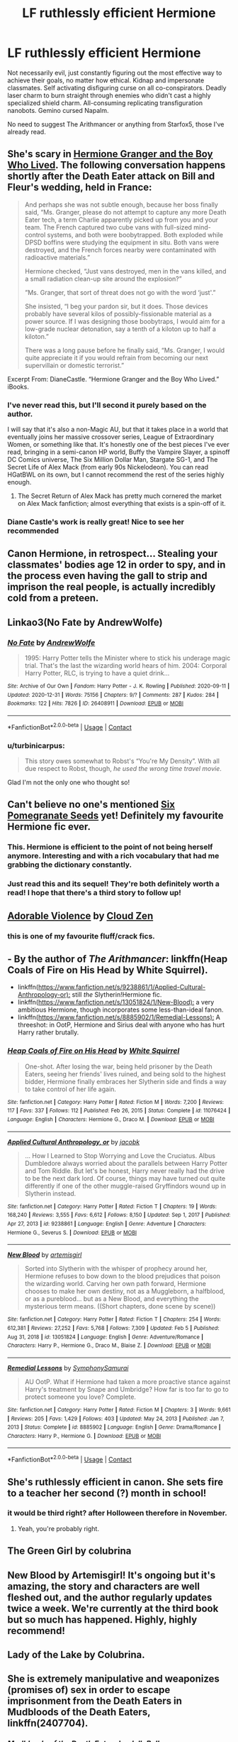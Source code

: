 #+TITLE: LF ruthlessly efficient Hermione

* LF ruthlessly efficient Hermione
:PROPERTIES:
:Author: 15_Redstones
:Score: 98
:DateUnix: 1612818162.0
:DateShort: 2021-Feb-09
:FlairText: Request
:END:
Not necessarily evil, just constantly figuring out the most effective way to achieve their goals, no matter how ethical. Kidnap and impersonate classmates. Self activating disfiguring curse on all co-conspirators. Deadly laser charm to burn straight through enemies who didn't cast a highly specialized shield charm. All-consuming replicating transfiguration nanobots. Gemino cursed Napalm.

No need to suggest The Arithmancer or anything from Starfox5, those I've already read.


** She's scary in [[https://www.tthfanfic.org/story.php?no=30822&rewrite=true][Hermione Granger and the Boy Who Lived]]. The following conversation happens shortly after the Death Eater attack on Bill and Fleur's wedding, held in France:

#+begin_quote
  And perhaps she was not subtle enough, because her boss finally said, “Ms. Granger, please do not attempt to capture any more Death Eater tech, a term Charlie apparently picked up from you and your team. The French captured two cube vans with full-sized mind-control systems, and both were boobytrapped. Both exploded while DPSD boffins were studying the equipment in situ. Both vans were destroyed, and the French forces nearby were contaminated with radioactive materials.”

  Hermione checked, “Just vans destroyed, men in the vans killed, and a small radiation clean-up site around the explosion?”

  ”Ms. Granger, that sort of threat does not go with the word ‘just'.”

  She insisted, “I beg your pardon sir, but it does. Those devices probably have several kilos of possibly-fissionable material as a power source. If I was designing those boobytraps, I would aim for a low-grade nuclear detonation, say a tenth of a kiloton up to half a kiloton.”

  There was a long pause before he finally said, “Ms. Granger, I would quite appreciate it if you would refrain from becoming our next supervillain or domestic terrorist.”
#+end_quote

Excerpt From: DianeCastle. “Hermione Granger and the Boy Who Lived.” iBooks.
:PROPERTIES:
:Author: InquisitorCOC
:Score: 34
:DateUnix: 1612831857.0
:DateShort: 2021-Feb-09
:END:

*** I've never read this, but I'll second it purely based on the author.

I will say that it's also a non-Magic AU, but that it takes place in a world that eventually joins her massive crossover series, League of Extraordinary Women, or something like that. It's honestly one of the best pieces I've ever read, bringing in a semi-canon HP world, Buffy the Vampire Slayer, a spinoff DC Comics universe, The Six Million Dollar Man, Stargate SG-1, and The Secret Life of Alex Mack (from early 90s Nickelodeon). You can read HGatBWL on its own, but I cannot recommend the rest of the series highly enough.
:PROPERTIES:
:Author: FelixtheSax
:Score: 16
:DateUnix: 1612838830.0
:DateShort: 2021-Feb-09
:END:

**** The Secret Return of Alex Mack has pretty much cornered the market on Alex Mack fanfiction; almost everything that exists is a spin-off of it.
:PROPERTIES:
:Author: thrawnca
:Score: 6
:DateUnix: 1612841869.0
:DateShort: 2021-Feb-09
:END:


*** Diane Castle's work is really great! Nice to see her recommended
:PROPERTIES:
:Author: 360Saturn
:Score: 3
:DateUnix: 1612869175.0
:DateShort: 2021-Feb-09
:END:


** Canon Hermione, in retrospect... Stealing your classmates' bodies age 12 in order to spy, and in the process even having the gall to strip and imprison the real people, is actually incredibly cold from a preteen.
:PROPERTIES:
:Author: 360Saturn
:Score: 12
:DateUnix: 1612869110.0
:DateShort: 2021-Feb-09
:END:


** Linkao3(No Fate by AndrewWolfe)
:PROPERTIES:
:Author: AgathaJames
:Score: 15
:DateUnix: 1612835045.0
:DateShort: 2021-Feb-09
:END:

*** [[https://archiveofourown.org/works/26408911][*/No Fate/*]] by [[https://www.archiveofourown.org/users/AndrewWolfe/pseuds/AndrewWolfe][/AndrewWolfe/]]

#+begin_quote
  1995: Harry Potter tells the Minister where to stick his underage magic trial. That's the last the wizarding world hears of him. 2004: Corporal Harry Potter, RLC, is trying to have a quiet drink...
#+end_quote

^{/Site/:} ^{Archive} ^{of} ^{Our} ^{Own} ^{*|*} ^{/Fandom/:} ^{Harry} ^{Potter} ^{-} ^{J.} ^{K.} ^{Rowling} ^{*|*} ^{/Published/:} ^{2020-09-11} ^{*|*} ^{/Updated/:} ^{2020-12-31} ^{*|*} ^{/Words/:} ^{75156} ^{*|*} ^{/Chapters/:} ^{9/?} ^{*|*} ^{/Comments/:} ^{287} ^{*|*} ^{/Kudos/:} ^{284} ^{*|*} ^{/Bookmarks/:} ^{122} ^{*|*} ^{/Hits/:} ^{7826} ^{*|*} ^{/ID/:} ^{26408911} ^{*|*} ^{/Download/:} ^{[[https://archiveofourown.org/downloads/26408911/No%20Fate.epub?updated_at=1609517021][EPUB]]} ^{or} ^{[[https://archiveofourown.org/downloads/26408911/No%20Fate.mobi?updated_at=1609517021][MOBI]]}

--------------

*FanfictionBot*^{2.0.0-beta} | [[https://github.com/FanfictionBot/reddit-ffn-bot/wiki/Usage][Usage]] | [[https://www.reddit.com/message/compose?to=tusing][Contact]]
:PROPERTIES:
:Author: FanfictionBot
:Score: 8
:DateUnix: 1612835069.0
:DateShort: 2021-Feb-09
:END:


*** u/turbinicarpus:
#+begin_quote
  This story owes somewhat to Robst's “You're My Density”. With all due respect to Robst, though, /he used the wrong time travel movie/.
#+end_quote

Glad I'm not the only one who thought so!
:PROPERTIES:
:Author: turbinicarpus
:Score: 7
:DateUnix: 1612856673.0
:DateShort: 2021-Feb-09
:END:


** Can't believe no one's mentioned [[https://archiveofourown.org/works/7944847/chapters/18163144][Six Pomegranate Seeds]] yet! Definitely my favourite Hermione fic ever.
:PROPERTIES:
:Author: greysfanhp
:Score: 13
:DateUnix: 1612843705.0
:DateShort: 2021-Feb-09
:END:

*** This. Hermione is efficient to the point of not being herself anymore. Interesting and with a rich vocabulary that had me grabbing the dictionary constantly.
:PROPERTIES:
:Author: Redditforgoit
:Score: 2
:DateUnix: 1612891555.0
:DateShort: 2021-Feb-09
:END:


*** Just read this and its sequel! They're both definitely worth a read! I hope that there's a third story to follow up!
:PROPERTIES:
:Author: ApteryxAustralis
:Score: 1
:DateUnix: 1613202588.0
:DateShort: 2021-Feb-13
:END:


** [[https://www.fanfiction.net/s/11388837/1/Adorable-Violence][Adorable Violence]] by [[https://www.fanfiction.net/u/894440/Cloud-Zen][Cloud Zen]]
:PROPERTIES:
:Author: PuzzleheadedPool1
:Score: 29
:DateUnix: 1612820439.0
:DateShort: 2021-Feb-09
:END:

*** this is one of my favourite fluff/crack fics.
:PROPERTIES:
:Author: NinjaFalcon412
:Score: 8
:DateUnix: 1612824799.0
:DateShort: 2021-Feb-09
:END:


** - By the author of /The Arithmancer/: linkffn(Heap Coals of Fire on His Head by White Squirrel).
- linkffn([[https://www.fanfiction.net/s/9238861/1/Applied-Cultural-Anthropology-or):]] still /the/ Slytherin!Hermione fic.
- linkffn([[https://www.fanfiction.net/s/13051824/1/New-Blood):]] a very ambitious Hermione, though incorporates some less-than-ideal fanon.
- linkffn([[https://www.fanfiction.net/s/8885902/1/Remedial-Lessons):]] A threeshot: in OotP, Hermione and Sirius deal with anyone who has hurt Harry rather brutally.
:PROPERTIES:
:Author: turbinicarpus
:Score: 8
:DateUnix: 1612871156.0
:DateShort: 2021-Feb-09
:END:

*** [[https://www.fanfiction.net/s/11076424/1/][*/Heap Coals of Fire on His Head/*]] by [[https://www.fanfiction.net/u/5339762/White-Squirrel][/White Squirrel/]]

#+begin_quote
  One-shot. After losing the war, being held prisoner by the Death Eaters, seeing her friends' lives ruined, and being sold to the highest bidder, Hermione finally embraces her Slytherin side and finds a way to take control of her life again.
#+end_quote

^{/Site/:} ^{fanfiction.net} ^{*|*} ^{/Category/:} ^{Harry} ^{Potter} ^{*|*} ^{/Rated/:} ^{Fiction} ^{M} ^{*|*} ^{/Words/:} ^{7,200} ^{*|*} ^{/Reviews/:} ^{117} ^{*|*} ^{/Favs/:} ^{337} ^{*|*} ^{/Follows/:} ^{112} ^{*|*} ^{/Published/:} ^{Feb} ^{26,} ^{2015} ^{*|*} ^{/Status/:} ^{Complete} ^{*|*} ^{/id/:} ^{11076424} ^{*|*} ^{/Language/:} ^{English} ^{*|*} ^{/Characters/:} ^{Hermione} ^{G.,} ^{Draco} ^{M.} ^{*|*} ^{/Download/:} ^{[[http://www.ff2ebook.com/old/ffn-bot/index.php?id=11076424&source=ff&filetype=epub][EPUB]]} ^{or} ^{[[http://www.ff2ebook.com/old/ffn-bot/index.php?id=11076424&source=ff&filetype=mobi][MOBI]]}

--------------

[[https://www.fanfiction.net/s/9238861/1/][*/Applied Cultural Anthropology, or/*]] by [[https://www.fanfiction.net/u/2675402/jacobk][/jacobk/]]

#+begin_quote
  ... How I Learned to Stop Worrying and Love the Cruciatus. Albus Dumbledore always worried about the parallels between Harry Potter and Tom Riddle. But let's be honest, Harry never really had the drive to be the next dark lord. Of course, things may have turned out quite differently if one of the other muggle-raised Gryffindors wound up in Slytherin instead.
#+end_quote

^{/Site/:} ^{fanfiction.net} ^{*|*} ^{/Category/:} ^{Harry} ^{Potter} ^{*|*} ^{/Rated/:} ^{Fiction} ^{T} ^{*|*} ^{/Chapters/:} ^{19} ^{*|*} ^{/Words/:} ^{168,240} ^{*|*} ^{/Reviews/:} ^{3,555} ^{*|*} ^{/Favs/:} ^{6,612} ^{*|*} ^{/Follows/:} ^{8,150} ^{*|*} ^{/Updated/:} ^{Sep} ^{1,} ^{2017} ^{*|*} ^{/Published/:} ^{Apr} ^{27,} ^{2013} ^{*|*} ^{/id/:} ^{9238861} ^{*|*} ^{/Language/:} ^{English} ^{*|*} ^{/Genre/:} ^{Adventure} ^{*|*} ^{/Characters/:} ^{Hermione} ^{G.,} ^{Severus} ^{S.} ^{*|*} ^{/Download/:} ^{[[http://www.ff2ebook.com/old/ffn-bot/index.php?id=9238861&source=ff&filetype=epub][EPUB]]} ^{or} ^{[[http://www.ff2ebook.com/old/ffn-bot/index.php?id=9238861&source=ff&filetype=mobi][MOBI]]}

--------------

[[https://www.fanfiction.net/s/13051824/1/][*/New Blood/*]] by [[https://www.fanfiction.net/u/494464/artemisgirl][/artemisgirl/]]

#+begin_quote
  Sorted into Slytherin with the whisper of prophecy around her, Hermione refuses to bow down to the blood prejudices that poison the wizarding world. Carving her own path forward, Hermione chooses to make her own destiny, not as a Muggleborn, a halfblood, or as a pureblood... but as a New Blood, and everything the mysterious term means. ((Short chapters, done scene by scene))
#+end_quote

^{/Site/:} ^{fanfiction.net} ^{*|*} ^{/Category/:} ^{Harry} ^{Potter} ^{*|*} ^{/Rated/:} ^{Fiction} ^{T} ^{*|*} ^{/Chapters/:} ^{254} ^{*|*} ^{/Words/:} ^{612,381} ^{*|*} ^{/Reviews/:} ^{27,252} ^{*|*} ^{/Favs/:} ^{5,768} ^{*|*} ^{/Follows/:} ^{7,309} ^{*|*} ^{/Updated/:} ^{Feb} ^{5} ^{*|*} ^{/Published/:} ^{Aug} ^{31,} ^{2018} ^{*|*} ^{/id/:} ^{13051824} ^{*|*} ^{/Language/:} ^{English} ^{*|*} ^{/Genre/:} ^{Adventure/Romance} ^{*|*} ^{/Characters/:} ^{Harry} ^{P.,} ^{Hermione} ^{G.,} ^{Draco} ^{M.,} ^{Blaise} ^{Z.} ^{*|*} ^{/Download/:} ^{[[http://www.ff2ebook.com/old/ffn-bot/index.php?id=13051824&source=ff&filetype=epub][EPUB]]} ^{or} ^{[[http://www.ff2ebook.com/old/ffn-bot/index.php?id=13051824&source=ff&filetype=mobi][MOBI]]}

--------------

[[https://www.fanfiction.net/s/8885902/1/][*/Remedial Lessons/*]] by [[https://www.fanfiction.net/u/3517135/SymphonySamurai][/SymphonySamurai/]]

#+begin_quote
  AU OotP. What if Hermione had taken a more proactive stance against Harry's treatment by Snape and Umbridge? How far is too far to go to protect someone you love? Complete.
#+end_quote

^{/Site/:} ^{fanfiction.net} ^{*|*} ^{/Category/:} ^{Harry} ^{Potter} ^{*|*} ^{/Rated/:} ^{Fiction} ^{M} ^{*|*} ^{/Chapters/:} ^{3} ^{*|*} ^{/Words/:} ^{9,661} ^{*|*} ^{/Reviews/:} ^{205} ^{*|*} ^{/Favs/:} ^{1,429} ^{*|*} ^{/Follows/:} ^{403} ^{*|*} ^{/Updated/:} ^{May} ^{24,} ^{2013} ^{*|*} ^{/Published/:} ^{Jan} ^{7,} ^{2013} ^{*|*} ^{/Status/:} ^{Complete} ^{*|*} ^{/id/:} ^{8885902} ^{*|*} ^{/Language/:} ^{English} ^{*|*} ^{/Genre/:} ^{Drama/Romance} ^{*|*} ^{/Characters/:} ^{Harry} ^{P.,} ^{Hermione} ^{G.} ^{*|*} ^{/Download/:} ^{[[http://www.ff2ebook.com/old/ffn-bot/index.php?id=8885902&source=ff&filetype=epub][EPUB]]} ^{or} ^{[[http://www.ff2ebook.com/old/ffn-bot/index.php?id=8885902&source=ff&filetype=mobi][MOBI]]}

--------------

*FanfictionBot*^{2.0.0-beta} | [[https://github.com/FanfictionBot/reddit-ffn-bot/wiki/Usage][Usage]] | [[https://www.reddit.com/message/compose?to=tusing][Contact]]
:PROPERTIES:
:Author: FanfictionBot
:Score: 2
:DateUnix: 1612871197.0
:DateShort: 2021-Feb-09
:END:


** She's ruthlessly efficient in canon. She sets fire to a teacher her second (?) month in school!
:PROPERTIES:
:Author: simianpower
:Score: 8
:DateUnix: 1612836692.0
:DateShort: 2021-Feb-09
:END:

*** it would be third right? after Holloween therefore in November.
:PROPERTIES:
:Author: HEROTYTY13
:Score: 2
:DateUnix: 1612847979.0
:DateShort: 2021-Feb-09
:END:

**** Yeah, you're probably right.
:PROPERTIES:
:Author: simianpower
:Score: 1
:DateUnix: 1612891468.0
:DateShort: 2021-Feb-09
:END:


** The Green Girl by colubrina
:PROPERTIES:
:Author: Opening_Disaster6997
:Score: 9
:DateUnix: 1612821178.0
:DateShort: 2021-Feb-09
:END:


** New Blood by Artemisgirl! It's ongoing but it's amazing, the story and characters are well fleshed out, and the author regularly updates twice a week. We're currently at the third book but so much has happened. Highly, highly recommend!
:PROPERTIES:
:Author: megara-hustles
:Score: 2
:DateUnix: 1612894219.0
:DateShort: 2021-Feb-09
:END:


** Lady of the Lake by Colubrina.
:PROPERTIES:
:Author: yashasangel
:Score: 4
:DateUnix: 1612823733.0
:DateShort: 2021-Feb-09
:END:


** She is extremely manipulative and weaponizes (promises of) sex in order to escape imprisonment from the Death Eaters in Mudbloods of the Death Eaters, linkffn(2407704).
:PROPERTIES:
:Author: I_love_DPs
:Score: 2
:DateUnix: 1612847124.0
:DateShort: 2021-Feb-09
:END:

*** [[https://www.fanfiction.net/s/2407704/1/][*/Mudbloods of the Death Eaters/*]] by [[https://www.fanfiction.net/u/531338/JellyBellys][/JellyBellys/]]

#+begin_quote
  Theodore Nott has always been the overlooked Slytherin until he is forced into joining the Death Eaters by his elderly father. Now, with the new rewards Voldemort has given his followers, captured Mudbloods, he is in over his head with Hermione Granger. AU after OoTP.
#+end_quote

^{/Site/:} ^{fanfiction.net} ^{*|*} ^{/Category/:} ^{Harry} ^{Potter} ^{*|*} ^{/Rated/:} ^{Fiction} ^{M} ^{*|*} ^{/Chapters/:} ^{35} ^{*|*} ^{/Words/:} ^{192,697} ^{*|*} ^{/Reviews/:} ^{765} ^{*|*} ^{/Favs/:} ^{722} ^{*|*} ^{/Follows/:} ^{765} ^{*|*} ^{/Updated/:} ^{Apr} ^{2,} ^{2018} ^{*|*} ^{/Published/:} ^{May} ^{24,} ^{2005} ^{*|*} ^{/Status/:} ^{Complete} ^{*|*} ^{/id/:} ^{2407704} ^{*|*} ^{/Language/:} ^{English} ^{*|*} ^{/Genre/:} ^{Drama/Romance} ^{*|*} ^{/Characters/:} ^{<Hermione} ^{G.,} ^{Theodore} ^{N.>} ^{Katie} ^{B.,} ^{Marcus} ^{F.} ^{*|*} ^{/Download/:} ^{[[http://www.ff2ebook.com/old/ffn-bot/index.php?id=2407704&source=ff&filetype=epub][EPUB]]} ^{or} ^{[[http://www.ff2ebook.com/old/ffn-bot/index.php?id=2407704&source=ff&filetype=mobi][MOBI]]}

--------------

*FanfictionBot*^{2.0.0-beta} | [[https://github.com/FanfictionBot/reddit-ffn-bot/wiki/Usage][Usage]] | [[https://www.reddit.com/message/compose?to=tusing][Contact]]
:PROPERTIES:
:Author: FanfictionBot
:Score: 3
:DateUnix: 1612847148.0
:DateShort: 2021-Feb-09
:END:


** One of my favorites is [[https://m.fanfiction.net/s/11053807/1/][Sin and Vice]] by mak5258
:PROPERTIES:
:Author: music-and-lyrics
:Score: 1
:DateUnix: 1612838765.0
:DateShort: 2021-Feb-09
:END:

*** linffn([[https://www.fanfiction.net/s/9323348/1/For-The-Only-Hope]]) is a good fic along similar lines.

Just once, I want to see a fic in which Hermione is mentored by Snape and then---miracle of miracles---/doesn't/ bone him.
:PROPERTIES:
:Author: turbinicarpus
:Score: 1
:DateUnix: 1612958027.0
:DateShort: 2021-Feb-10
:END:

**** [[https://archiveofourown.org/works/28140774][That Which Is Left]] by [[https://archiveofourown.org/users/ghanima77/pseuds/ghanima77][ghanima77]] - linkao3(28140774) - is a mentorship fic. The author promises that she isn't going to bone Snape.
:PROPERTIES:
:Author: BlueThePineapple
:Score: 3
:DateUnix: 1613031885.0
:DateShort: 2021-Feb-11
:END:

***** Pretty intriguing despite the tragic ending revealed in Chapter 1. It does seem to vilify Dumbledore, almost to the point of bashing. Given the tragic ending, it's interesting to see whether the author manages to balance suffering with agency.
:PROPERTIES:
:Author: turbinicarpus
:Score: 2
:DateUnix: 1613120242.0
:DateShort: 2021-Feb-12
:END:


***** [[https://archiveofourown.org/works/28140774][*/That Which Is Left/*]] by [[https://www.archiveofourown.org/users/ghanima77/pseuds/ghanima77][/ghanima77/]]

#+begin_quote
  In the chaos of war, even heroes can fall through the cracks, and even the most vibrant of lives can leave little behind.
#+end_quote

^{/Site/:} ^{Archive} ^{of} ^{Our} ^{Own} ^{*|*} ^{/Fandom/:} ^{Harry} ^{Potter} ^{-} ^{J.} ^{K.} ^{Rowling} ^{*|*} ^{/Published/:} ^{2020-12-18} ^{*|*} ^{/Updated/:} ^{2021-02-05} ^{*|*} ^{/Words/:} ^{10781} ^{*|*} ^{/Chapters/:} ^{7/?} ^{*|*} ^{/Comments/:} ^{8} ^{*|*} ^{/Kudos/:} ^{15} ^{*|*} ^{/Bookmarks/:} ^{1} ^{*|*} ^{/Hits/:} ^{342} ^{*|*} ^{/ID/:} ^{28140774} ^{*|*} ^{/Download/:} ^{[[https://archiveofourown.org/downloads/28140774/That%20Which%20Is%20Left.epub?updated_at=1612576483][EPUB]]} ^{or} ^{[[https://archiveofourown.org/downloads/28140774/That%20Which%20Is%20Left.mobi?updated_at=1612576483][MOBI]]}

--------------

*FanfictionBot*^{2.0.0-beta} | [[https://github.com/FanfictionBot/reddit-ffn-bot/wiki/Usage][Usage]] | [[https://www.reddit.com/message/compose?to=tusing][Contact]]
:PROPERTIES:
:Author: FanfictionBot
:Score: 1
:DateUnix: 1613031902.0
:DateShort: 2021-Feb-11
:END:


***** Thanks! Will try.
:PROPERTIES:
:Author: turbinicarpus
:Score: 1
:DateUnix: 1613032006.0
:DateShort: 2021-Feb-11
:END:
